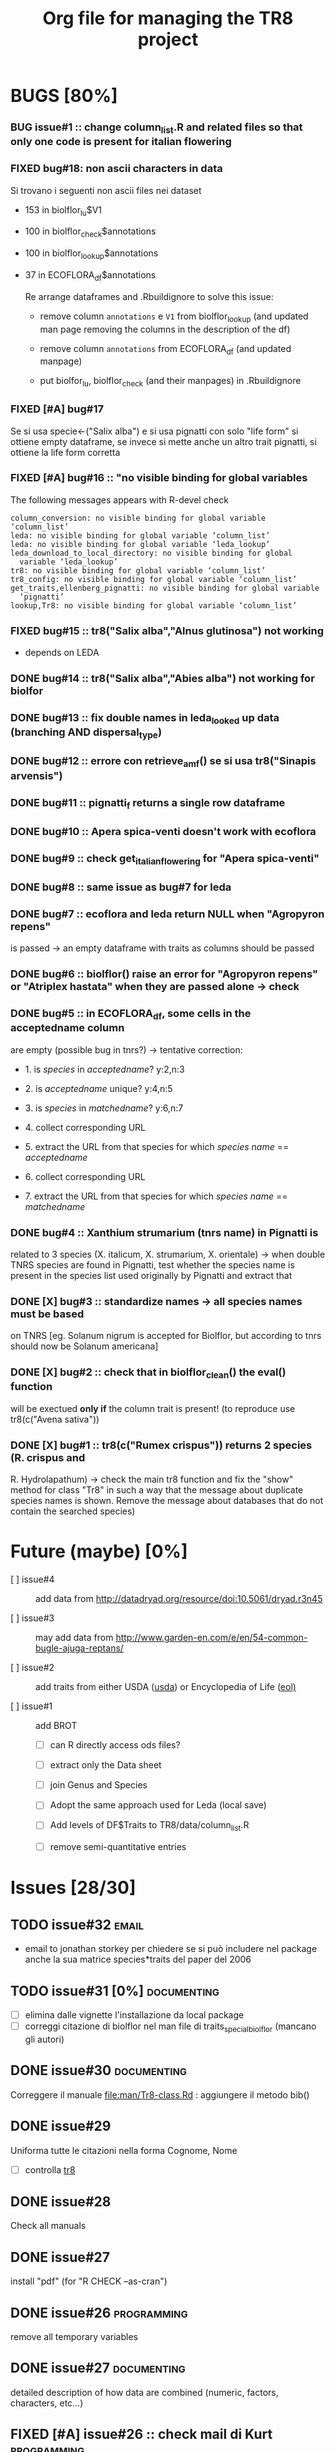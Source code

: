#+TITLE: Org file for managing the TR8 project


#+TODO: OPEN | CLOSED DELETED
#+TODO: REPORT BUG KNOWNCAUSE | FIXED
#+TODO: | CANCELED
#+TAGS: programming documenting email


* BUGS [80%]

*** BUG issue#1 :: change column_list.R and related files so that only one code is present for italian flowering
*** FIXED bug#18: non ascii characters in data
    
    Si trovano i seguenti non ascii files nei dataset

    - 153 in biolflor_lu$V1
    - 100 in biolflor_check$annotations
    - 100 in biolflor_lookup$annotations
    - 37 in ECOFLORA_df$annotations
      
      Re arrange dataframes and .Rbuildignore to solve this issue:

      - remove column ~annotations~ e ~V1~ from biolflor_lookup (and
        updated man page removing the columns in the description of
        the df)

      - remove column ~annotations~ from ECOFLORA_df (and updated manpage)

      - put biolfor_lu, biolflor_check (and their manpages) in .Rbuildignore
    
    
*** FIXED [#A] bug#17
    
    Se si usa specie<-("Salix alba") e si usa pignatti con solo "life
    form" si ottiene empty dataframe, se invece si mette anche un
    altro trait pignatti, si ottiene la life form corretta
    
*** FIXED [#A] bug#16 :: "no visible binding for global variables

   The following messages appears with R-devel check


#+BEGIN_EXAMPLE
column_conversion: no visible binding for global variable ‘column_list’
leda: no visible binding for global variable ‘column_list’
leda: no visible binding for global variable ‘leda_lookup’
leda_download_to_local_directory: no visible binding for global
  variable ‘leda_lookup’
tr8: no visible binding for global variable ‘column_list’
tr8_config: no visible binding for global variable ‘column_list’
get_traits,ellenberg_pignatti: no visible binding for global variable
  ‘pignatti’
lookup,Tr8: no visible binding for global variable ‘column_list’
#+END_EXAMPLE


*** FIXED bug#15 ::  tr8("Salix alba","Alnus glutinosa") not working

    - depends on LEDA
*** DONE bug#14 :: tr8("Salix alba","Abies alba") not working for biolfor

*** DONE bug#13 :: fix double names in leda_looked up data (branching AND dispersal_type)
*** DONE bug#12 :: errore con retrieve_amf() se si usa tr8("Sinapis arvensis")
    
*** DONE bug#11 :: pignatti_f returns a single row dataframe
*** DONE bug#10 :: Apera spica-venti doesn't work with ecoflora
*** DONE bug#9 :: check get_italian_flowering for "Apera spica-venti"
*** DONE bug#8 :: same issue as bug#7 for leda
*** DONE bug#7 :: ecoflora and leda return NULL when "Agropyron repens"
    is passed -> an empty dataframe with traits as
    columns should be passed
*** DONE bug#6 :: biolflor() raise an error for "Agropyron repens" or "Atriplex hastata" when they are passed alone -> check
*** DONE bug#5 :: in ECOFLORA_df, some cells in the acceptedname column
    are empty (possible bug in tnrs?) -> tentative
                 correction:

    - 1. is /species/ in /acceptedname/? y:2,n:3
      
    - 2. is /acceptedname/ unique? y:4,n:5

    - 3. is /species/ in /matchedname/? y:6,n:7
	
    - 4. collect corresponding URL
	
    - 5. extract the URL from that species for which /species name/ == /acceptedname/
	
    - 6. collect corresponding URL
	
    - 7. extract the URL from that species for which /species name/ == /matchedname/
*** DONE bug#4 :: Xanthium strumarium (tnrs name) in Pignatti is
                 related to 3 species (X. italicum, X. strumarium,
                 X. orientale) -> when double TNRS species are found
                 in Pignatti, test whether the species name is present
                 in the species list used originally by Pignatti and
                 extract that
*** DONE [X] bug#3 :: standardize names -> all species names must be based
                 on TNRS [eg. Solanum nigrum is accepted for Biolflor,
                 but according to tnrs should now be Solanum americana]
*** DONE [X] bug#2 :: check that in biolflor_clean() the eval() function
                 will be exectued *only if* the column trait is
                 present! (to reproduce use tr8(c("Avena sativa"))

*** DONE [X] bug#1 :: tr8(c("Rumex crispus")) returns 2 species (R. crispus and
		 R. Hydrolapathum) -> check the main tr8 function and fix the
		 "show" method for class "Tr8" in such a way that the message
		 about duplicate species names is shown. Remove the message about databases that do not contain the searched species)


* Future (maybe) [0%]

  - [ ] issue#4 ::  add data from http://datadryad.org/resource/doi:10.5061/dryad.r3n45

  - [ ] issue#3 ::  may add data from http://www.garden-en.com/e/en/54-common-bugle-ajuga-reptans/

  - [ ] issue#2 :: add traits from either USDA ([[http://plants.usda.gov/core/profile?symbol%3DAVFA][usda]]) or Encyclopedia of Life ([[http://eol.org/pages/582592/details#comprehensive_description][eol)]]

  - [ ] issue#1 :: add BROT

    - [ ] can R directly access ods files?

    - [ ] extract only the Data sheet

    - [ ] join Genus and Species

    - [ ] Adopt the same approach used for Leda (local save)

    - [ ] Add levels of DF$Traits to TR8/data/column_list.R

    - [ ] remove semi-quantitative entries


* Issues [28/30]

** TODO issue#32						      :email:

   - email to jonathan storkey per chiedere se si può includere nel
     package anche la sua matrice species*traits del paper del 2006
** TODO issue#31 [0%] 						:documenting:
   
   - [ ] elimina dalle vignette l'installazione da local package
   - [ ] correggi citazione di biolflor nel man file di traits_special_biolflor (mancano gli autori)
   
** DONE issue#30						:documenting:
   
   Correggere il manuale [[file:man/Tr8-class.Rd]] : aggiungere il metodo bib()
   
** DONE issue#29
   
   Uniforma tutte le citazioni nella forma Cognome, Nome

  - [ ] controlla [[file:man/tr8.Rd][tr8]]

** DONE issue#28

   Check all manuals
** DONE issue#27
   
   install "pdf" (for "R CHECK --as-cran")
   
** DONE issue#26						:programming:

   remove all temporary variables
   
** DONE issue#27						:documenting:

   detailed description of how data are combined (numeric, factors, characters, etc...)


** FIXED [#A] issue#26 :: check mail di Kurt			:programming:
** FIXED [#A] issue#25 :: /sottometti il package al CRAN/	      :email:

** DONE issue#24						      :email:

 scrivi a Akhmetzhanova per comunicare l'utilizzo del dataset su AMF

** DONE issue#23						:documenting:

   aggiorna il manuale (vignettes)

** issue#22							      :email:

   scrivi a luirig per chiedere il permesso per il download dei dati sulla fioritura -> non si riesce a trovare la mail di Luigi Rignanese

** DONE issue#21						:programming:
   add an option to download LEDA files once and for all

** DONE issue#20						:programming:
   download LEDA traits directly from the web 
		    
*** leda_general() funziona
*** fix the way leda_general accepts TRAITS from tr8()

** CANCELED [#C] [ ] issue#19 :: disegnare uno schema UML che esemplifichi il funzionamento di tr8 :documenting:
** DONE issue#18						:programming:
si potrebbe provare a scaricare i dati originari direttamente dal web (es leggere il db myco.csv direttamente da esapub, eg "read.csv("http://esapubs.org/Archive/ecol/E093/059/myco_db.csv",sep=",",header=T) ")
** DONE issue#17						:documenting:
 scegliere la licenza per i dataset: prova a seguire le indicazioni su [[http://www.bioconductor.org/developers/package-guidelines/#license][bioconductor]]
** DONE issue#16						:programming:
correct the short codes in lookup() methods so that they're the same as the column names in tr8@results objects
** DONE issue#15						:programming:
 fix GUI codes
** DONE issue#14						:programming:

   add a GUI to select traits
    - [X] DONE documentation for all the new methods and functions
    - [X] update vignettes
    - [X] fixed for Leda and Ecoflora
    - [X] Fix for all other dbases
    - [X] check carefully traits name for biolflor
** DONE issue#13						:programming:
convertire tutto a UTF-8 (es. kuhn)
** +issue#12+ :: +add traits from either USDA ([[http://plants.usda.gov/core/profile?symbol%3DAVFA][usda]]) or Encyclopedia of Life ([[http://eol.org/pages/582592/details#comprehensive_description][eol)]]+
** DONE issue#11						:programming:
 load data within function in a correct way in
 order to avoid the error message in R CMD build ;
 see these links:
		    http://stackoverflow.com/questions/10492747/data-inside-a-function-package-creation 
** +issue#10 ::  may add data from http://www.garden-en.com/e/en/54-common-bugle-ajuga-reptans/+
** DONE issue#9							:programming:
for some italian species in luirig.altervista, the
url pattern is not genus+specie, but genus_species
-> try to browse this pattern if the first one does
not work
** +issue#8 :: re-build LEDA seed_longevity using the formula proposed by Bekkerr et al (1998)+
** DONE issue#7							:programming:
 add seedbank from leda or ecoflora
** DONE issue#6							:programming:
 add AMF according to http://esapubs.org/Archive/ecol/E093/059/default.htm
** DONE issue#5 
 add flowering period from luirig
** DONE issue#4 
 add a column for pignatti life form
** DONE issue#3 
 maybe columns' names in the resulting df could be shortened
** DONE issue#2 
 add a method "show" for class tr8 (print a pretty table or extract only the data.frame containing results : TO BE COMPLETED  probably an "export" option for Tr8::lookup is needed
** DONE issue#1 
 use shorten names for traits levels: use data/tables.R as a reference table for correctiong names
	
	
  
